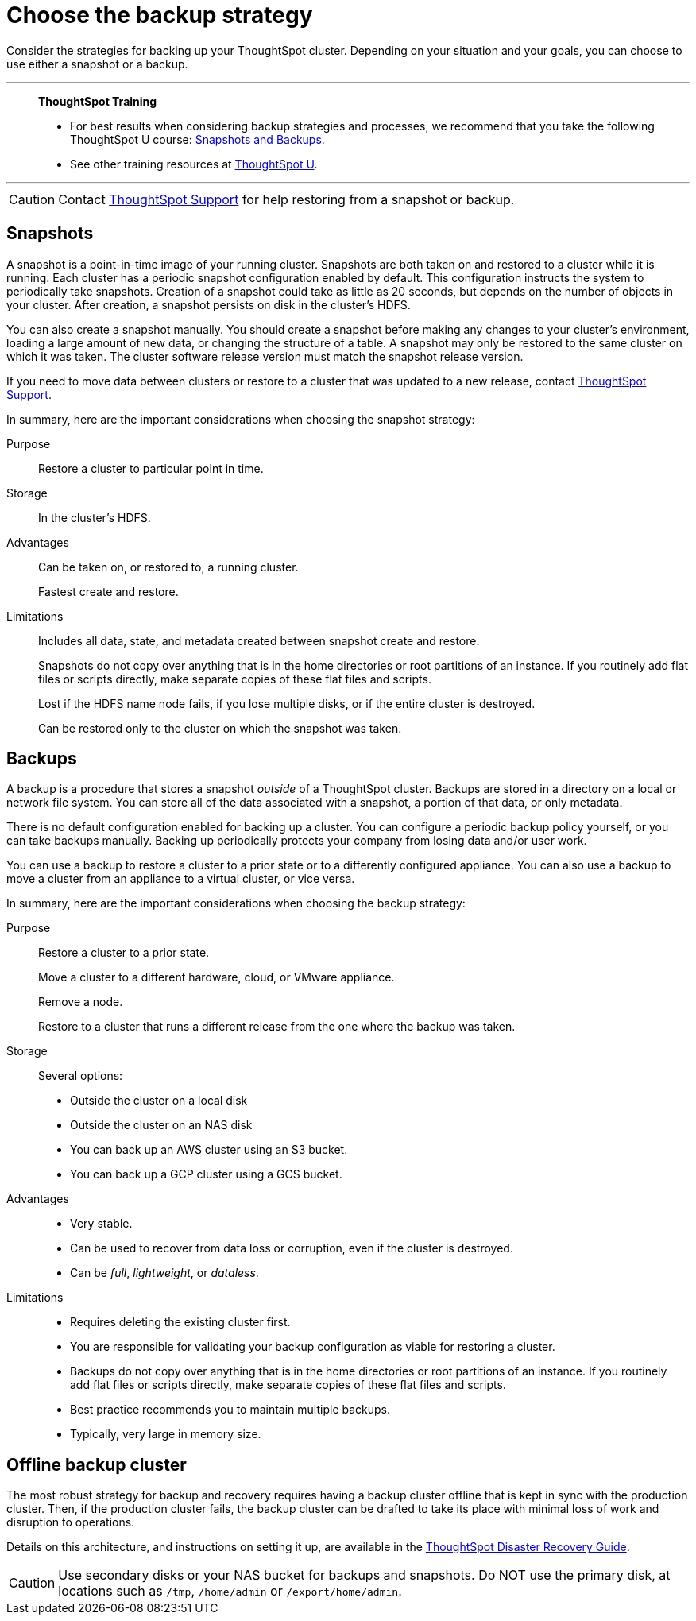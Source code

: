 = Choose the backup strategy
:last_updated: 01/21/2021
:linkattrs:
:experimental:
:page_aliases: /admin/backup-restore/choose-strategy.adoc

Consider the strategies for backing up your ThoughtSpot cluster. Depending on your situation and your goals, you can choose to use either a snapshot or a backup.

'''
> **ThoughtSpot Training**
>
> * For best results when considering backup strategies and processes, we recommend that you take the following ThoughtSpot U course: https://training.thoughtspot.com/3-snapshots-backups/461810[Snapshots and Backups^].
> * See other training resources at https://training.thoughtspot.com/[ThoughtSpot U^].

'''

CAUTION: Contact https://community.thoughtspot.com/customers/s/contactsupport[ThoughtSpot Support^] for help restoring from a snapshot or backup.

[#snapshots]
== Snapshots

A snapshot is a point-in-time image of your running cluster.
Snapshots are both taken on and restored to a cluster while it is running.
Each cluster has a periodic snapshot configuration enabled by default.
This configuration instructs the system to periodically take snapshots.
Creation of a snapshot could take as little as 20 seconds, but depends on the number of objects in your cluster.
After creation, a snapshot persists on disk in the cluster's HDFS.

You can also create a snapshot manually.
You should create a snapshot before making any changes to your cluster's environment, loading a large amount of new data, or changing the structure of a table.
A snapshot may only be restored to the same cluster on which it was taken.
The cluster software release version must match the snapshot release version.

If you need to move data between clusters or restore to a cluster that was updated to a new release, contact https://community.thoughtspot.com/customers/s/contactsupport[ThoughtSpot Support^].

In summary, here are the important considerations when choosing the snapshot strategy:

Purpose::
  Restore a cluster to particular point in time.

Storage::
  	In the cluster’s HDFS.

Advantages::
  Can be taken on, or restored to, a running cluster.
+
Fastest create and restore.

Limitations::
  Includes all data, state, and metadata created between snapshot create and restore.
+
Snapshots do not copy over anything that is in the home directories or root partitions of an instance. If you routinely add flat files or scripts directly, make separate copies of these flat files and scripts.
+
Lost if the HDFS name node fails, if you lose multiple disks, or if the entire cluster is destroyed.
+
Can be restored only to the cluster on which the snapshot was taken.

[#backups]
== Backups

A backup is a procedure that stores a snapshot _outside_ of a ThoughtSpot cluster.
Backups are stored in a directory on a local or network file system.
You can store all of the data associated with a snapshot, a portion of that data, or only metadata.

There is no default configuration enabled for backing up a cluster.
You can configure a periodic backup policy yourself, or you can take backups manually.
Backing up periodically protects your company from losing data and/or user work.

You can use a backup to restore a cluster to a prior state or to a differently configured appliance.
You can also use a backup to move a cluster from an appliance to a virtual cluster, or vice versa.


In summary, here are the important considerations when choosing the backup strategy:

Purpose::
  Restore a cluster to a prior state.
+
Move a cluster to a different hardware, cloud, or VMware appliance.
+
Remove a node.
+
Restore to a cluster that runs a different release from the one where the backup was taken.

Storage::
  Several options:
+
* Outside the cluster on a local disk
* Outside the cluster on an NAS disk
* You can back up an AWS cluster using an S3 bucket.
* You can back up a GCP cluster using a GCS bucket.

Advantages::
*  Very stable.
* Can be used to recover from data loss or corruption, even if the cluster is destroyed.
* Can be _full_, _lightweight_, or _dataless_.

Limitations::

* Requires deleting the existing cluster first.
* You are responsible for validating your backup configuration as viable for restoring a cluster.
* Backups do not copy over anything that is in the home directories or root partitions of an instance. If you routinely add flat files or scripts directly, make separate copies of these flat files and scripts.
* Best practice recommends you to maintain multiple backups.
* Typically, very large in memory size.

[#offline-backups]
== Offline backup cluster

The most robust strategy for backup and recovery requires having a backup cluster offline that is kept in sync with the production cluster.
Then, if the production cluster fails, the backup cluster can be drafted to take its place with minimal loss of work and disruption to operations.

Details on this architecture, and instructions on setting it up, are available in the xref:disaster-recovery.adoc[ThoughtSpot Disaster Recovery Guide].

CAUTION: Use secondary disks or your NAS bucket for backups and snapshots. Do NOT use the primary disk, at locations such as `/tmp`, `/home/admin` or `/export/home/admin`.
